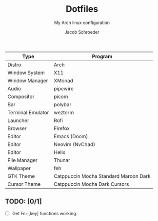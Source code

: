 #+title:    Dotfiles
#+subtitle: My Arch linux configuration
#+author:   Jacob Schroeder
#+email:    j.alexander.sch@gmail.com

| Type              | Program                               |
|-------------------+---------------------------------------|
| Distro            | Arch                                  |
| Window System     | X11                                   |
| Window Manager    | XMonad                                |
| Audio             | pipewire                              |
| Compositor        | picom                                 |
| Bar               | polybar                               |
| Terminal Emulator | wezterm                               |
| Launcher          | Rofi                                  |
| Browser           | Firefox                               |
| Editor            | Emacs (Doom)                          |
| Editor            | Neovim (NvChad)                       |
| Editor            | Helix                                 |
| File Manager      | Thunar                                |
| Wallpaper         | feh                                   |
| GTK Theme         | Catppuccin Mocha Standard Maroon Dark |
| Cursor Theme      | Catppuccin Mocha Dark Cursors         |

** TODO: [0/1]
- [ ] Get Fn+[key] functions working.
